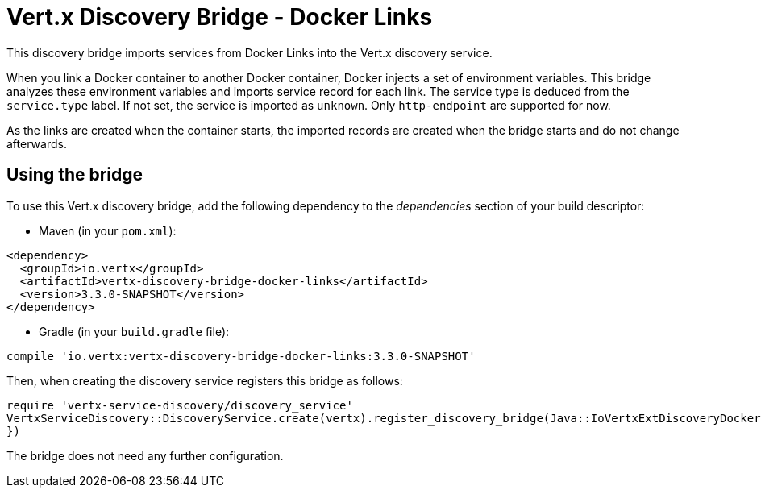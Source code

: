 = Vert.x Discovery Bridge - Docker Links

This discovery bridge imports services from Docker Links into the Vert.x discovery service.

When you link a Docker
container to another Docker container, Docker injects a set of environment variables. This bridge analyzes these
environment variables and imports service record for each link. The service type is deduced from the `service.type`
label. If not set, the service is imported as `unknown`. Only `http-endpoint` are supported for now.

As the links are created when the container starts, the imported records are created when the bridge starts and
do not change afterwards.

== Using the bridge

To use this Vert.x discovery bridge, add the following dependency to the _dependencies_ section of your build
descriptor:

* Maven (in your `pom.xml`):

[source,xml,subs="+attributes"]
----
<dependency>
  <groupId>io.vertx</groupId>
  <artifactId>vertx-discovery-bridge-docker-links</artifactId>
  <version>3.3.0-SNAPSHOT</version>
</dependency>
----

* Gradle (in your `build.gradle` file):

[source,groovy,subs="+attributes"]
----
compile 'io.vertx:vertx-discovery-bridge-docker-links:3.3.0-SNAPSHOT'
----

Then, when creating the discovery service registers this bridge as follows:

[source, ruby]
----
require 'vertx-service-discovery/discovery_service'
VertxServiceDiscovery::DiscoveryService.create(vertx).register_discovery_bridge(Java::IoVertxExtDiscoveryDocker::DockerLinksDiscoveryBridge.new(), {
})

----

The bridge does not need any further configuration.